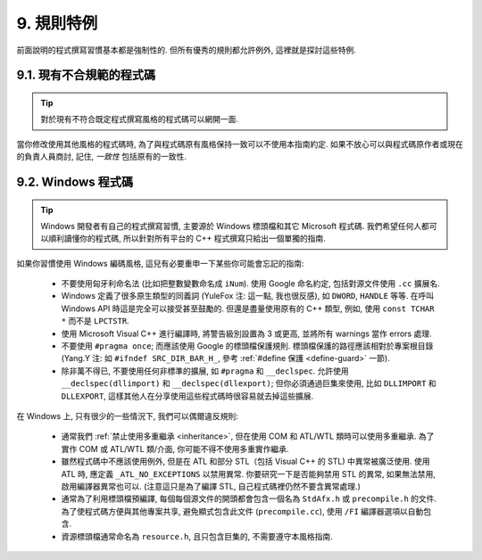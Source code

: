 9. 規則特例
------------------

前面說明的程式撰寫習慣基本都是強制性的. 但所有優秀的規則都允許例外, 這裡就是探討這些特例.

9.1. 現有不合規範的程式碼
~~~~~~~~~~~~~~~~~~~~~~~~~~~~~~~~~~~~~~

.. tip::

    對於現有不符合既定程式撰寫風格的程式碼可以網開一面.

當你修改使用其他風格的程式碼時, 為了與程式碼原有風格保持一致可以不使用本指南約定. 如果不放心可以與程式碼原作者或現在的負責人員商討, 記住, *一致性* 包括原有的一致性.

.. _windows-code:

9.2. Windows 程式碼
~~~~~~~~~~~~~~~~~~~~~~~~~~~~~~~~

.. tip::

    Windows 開發者有自己的程式撰寫習慣, 主要源於 Windows 標頭檔和其它 Microsoft 程式碼. 我們希望任何人都可以順利讀懂你的程式碼, 所以針對所有平台的 C++ 程式撰寫只給出一個單獨的指南.

如果你習慣使用 Windows 編碼風格, 這兒有必要重申一下某些你可能會忘記的指南:

    - 不要使用匈牙利命名法 (比如把整數變數命名成 ``iNum``). 使用 Google 命名約定, 包括對源文件使用 ``.cc`` 擴展名.

    - Windows 定義了很多原生類型的同義詞 (YuleFox 注: 這一點, 我也很反感), 如 ``DWORD``, ``HANDLE`` 等等. 在呼叫 Windows API 時這是完全可以接受甚至鼓勵的. 但還是盡量使用原有的 C++ 類型, 例如, 使用 ``const TCHAR *`` 而不是 ``LPCTSTR``.

    - 使用 Microsoft Visual C++ 進行編譯時, 將警告級別設置為 3 或更高, 並將所有 warnings 當作 errors 處理.

    - 不要使用 ``#pragma once``; 而應該使用 Google 的標頭檔保護規則. 標頭檔保護的路徑應該相對於專案根目錄 (Yang.Y 注: 如 ``#ifndef SRC_DIR_BAR_H_``, 參考 :ref:`#define 保護 <define-guard>` 一節).

    - 除非萬不得已, 不要使用任何非標準的擴展, 如 ``#pragma`` 和 ``__declspec``. 允許使用 ``__declspec(dllimport)`` 和 ``__declspec(dllexport)``; 但你必須通過巨集來使用, 比如 ``DLLIMPORT`` 和 ``DLLEXPORT``, 這樣其他人在分享使用這些程式碼時很容易就去掉這些擴展.

在 Windows 上, 只有很少的一些情況下, 我們可以偶爾違反規則:

    - 通常我們 :ref:`禁止使用多重繼承 <inheritance>`, 但在使用 COM 和 ATL/WTL 類時可以使用多重繼承. 為了實作 COM 或 ATL/WTL 類/介面, 你可能不得不使用多重實作繼承.

    - 雖然程式碼中不應該使用例外, 但是在 ATL 和部分 STL（包括 Visual C++ 的 STL) 中異常被廣泛使用. 使用 ATL 時, 應定義 ``_ATL_NO_EXCEPTIONS`` 以禁用異常. 你要研究一下是否能夠禁用 STL 的異常, 如果無法禁用, 啟用編譯器異常也可以. (注意這只是為了編譯 STL, 自己程式碼裡仍然不要含異常處理.)

    - 通常為了利用標頭檔預編譯, 每個每個源文件的開頭都會包含一個名為 ``StdAfx.h`` 或 ``precompile.h`` 的文件. 為了使程式碼方便與其他專案共享, 避免顯式包含此文件 (``precompile.cc``), 使用 ``/FI`` 編譯器選項以自動包含.

    - 資源標頭檔通常命名為 ``resource.h``, 且只包含巨集的, 不需要遵守本風格指南.


